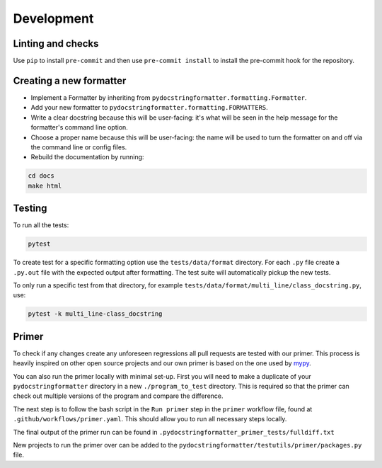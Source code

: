 Development
===========

Linting and checks
------------------

Use ``pip`` to install ``pre-commit`` and then use ``pre-commit install`` to
install the pre-commit hook for the repository.

Creating a new formatter
------------------------

- Implement a Formatter by inheriting from ``pydocstringformatter.formatting.Formatter``.
- Add your new formatter to ``pydocstringformatter.formatting.FORMATTERS``.
- Write a clear docstring because this will be user-facing: it's what will be seen in
  the help message for the formatter's command line option.
- Choose a proper name because this will be user-facing: the name will be used to turn
  the formatter on and off via the command line or config files.
- Rebuild the documentation by running:

.. code-block:: shell

  cd docs
  make html


Testing
-------

To run all the tests:

.. code-block:: shell

  pytest

To create test for a specific formatting option use the ``tests/data/format`` directory.
For each ``.py`` file create a ``.py.out`` file with the expected output after formatting.
The test suite will automatically pickup the new tests.

To only run a specific test from that directory, for example
``tests/data/format/multi_line/class_docstring.py``, use:

.. code-block:: shell

  pytest -k multi_line-class_docstring


Primer
-------

To check if any changes create any unforeseen regressions all pull requests are tested
with our primer. This process is heavily inspired on other open source projects and our
own primer is based on the one used by `mypy <http://mypy-lang.org>`_.

You can also run the primer locally with minimal set-up. First you will need to make
a duplicate of your ``pydocstringformatter`` directory in a new ``./program_to_test``
directory. This is required so that the primer can check out multiple versions of the
program and compare the difference.

The next step is to follow the bash script in the ``Run primer`` step in the ``primer``
workflow file, found at ``.github/workflows/primer.yaml``. This should allow you to run
all necessary steps locally.

The final output of the primer run can be found in ``.pydocstringformatter_primer_tests/fulldiff.txt``

New projects to run the primer over can be added to the ``pydocstringformatter/testutils/primer/packages.py``
file.
